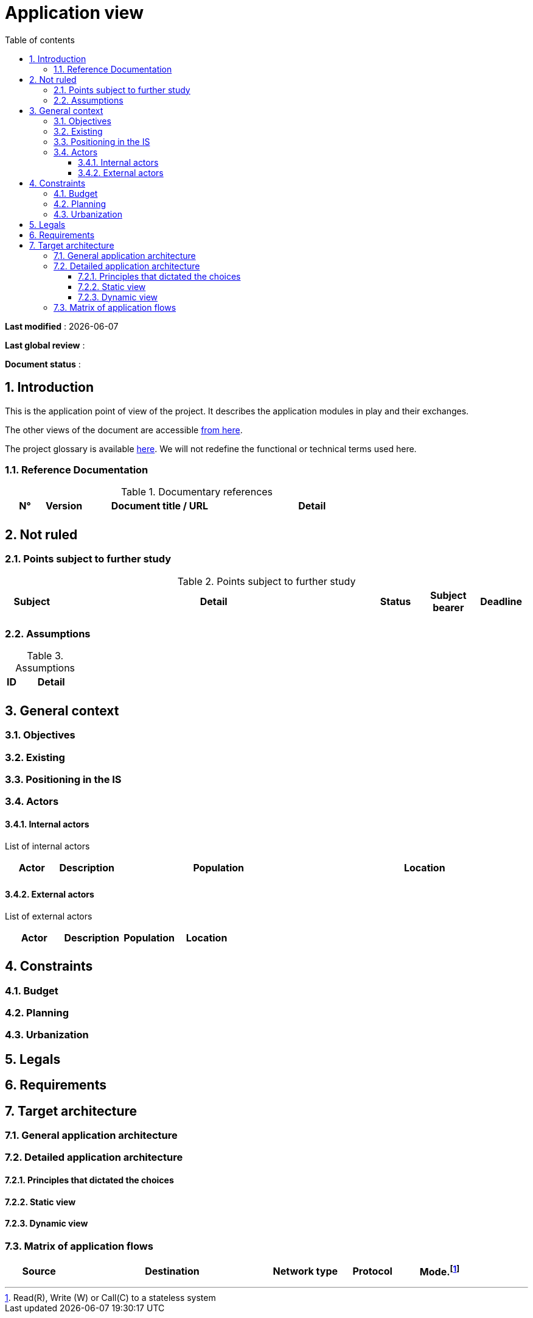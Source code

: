 # Application view
:sectnumlevels: 4
:toclevels: 4
:sectnums: 4
:toc: left
:icons: font
:toc-title: Table of contents

*Last modified* : {docdate} 

*Last global review* : 

*Document status* :  


## Introduction

This is the application point of view of the project. It describes the application modules in play and their exchanges.

The other views of the document are accessible link:./README.adoc[from here].

The project glossary is available link:glossary.adoc[here]. We will not redefine the functional or technical terms used here.

### Reference Documentation

.Documentary references
[cols="1,1,4,4"]
|===
| N° | Version | Document title / URL | Detail

|  |  |   | 

|===

## Not ruled

### Points subject to further study

.Points subject to further study
[cols="1,6,1,1,1"]
|===
| Subject | Detail | Status | Subject bearer | Deadline

|  |  |  |   | 

|===

### Assumptions

.Assumptions
[cols="1,6"]
|====
| ID | Detail

|  | 

|====

## General context

### Objectives

### Existing


### Positioning in the IS

### Actors

#### Internal actors


List of internal actors
[cols="1,1,4,4"]
|===
| Actor | Description | Population | Location

|  |  |  | 

|===

#### External actors

List of external actors
[cols="1,1,1,1"]
|===
| Actor | Description | Population | Location

|  |  |  | 

|===

## Constraints

### Budget

### Planning

### Urbanization

## Legals

## Requirements

## Target architecture

### General application architecture

### Detailed application architecture

#### Principles that dictated the choices

#### Static view

#### Dynamic view

### Matrix of application flows

[cols = '1,3,1,1,1']
|====
| Source | Destination | Network type | Protocol | Mode.footnote:[Read\(R), Write (W) or Call\(C) to a stateless system]

|  |  |   |  | 

|====
